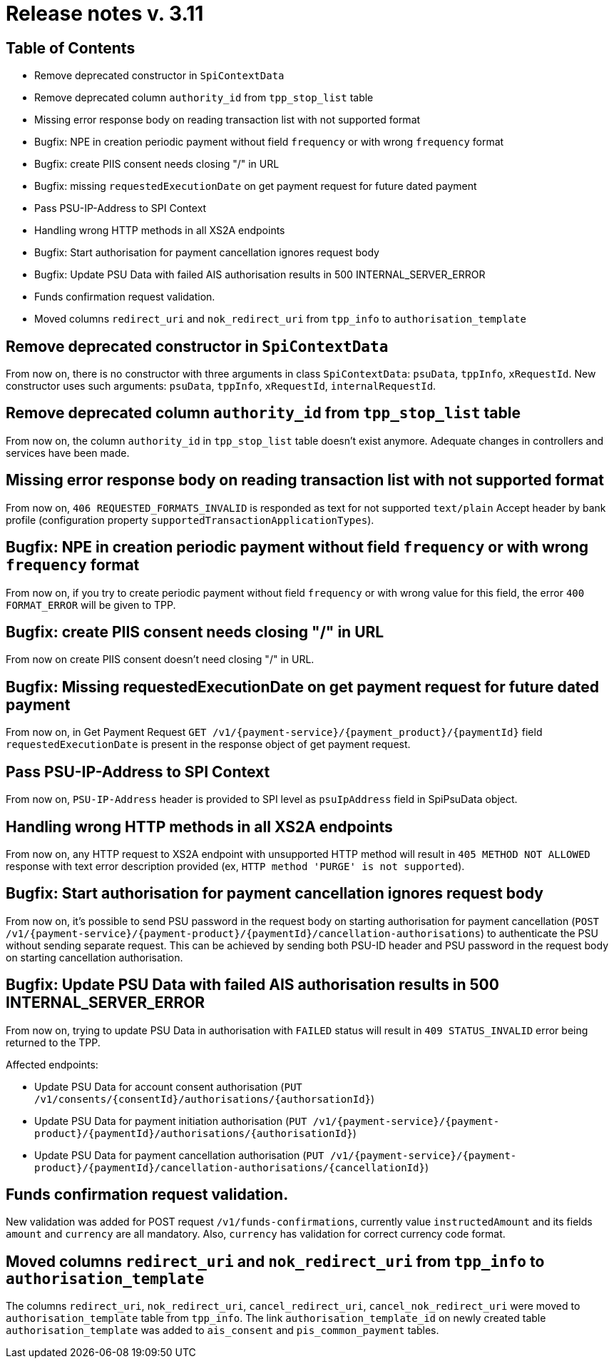 = Release notes v. 3.11

== Table of Contents
* Remove deprecated constructor in `SpiContextData`
* Remove deprecated column `authority_id` from `tpp_stop_list` table
* Missing error response body on reading transaction list with not supported format
* Bugfix: NPE in creation periodic payment without field `frequency` or with wrong `frequency` format
* Bugfix: create PIIS consent needs closing "/" in URL
* Bugfix: missing `requestedExecutionDate` on get payment request for future dated payment
* Pass PSU-IP-Address to SPI Context
* Handling wrong HTTP methods in all XS2A endpoints
* Bugfix: Start authorisation for payment cancellation ignores request body
* Bugfix: Update PSU Data with failed AIS authorisation results in 500 INTERNAL_SERVER_ERROR
* Funds confirmation request validation.
* Moved columns `redirect_uri` and `nok_redirect_uri` from `tpp_info` to `authorisation_template`

== Remove deprecated constructor in `SpiContextData`

From now on, there is no constructor with three arguments in class `SpiContextData`:
`psuData`, `tppInfo`, `xRequestId`. New constructor uses such arguments:
 `psuData`, `tppInfo`, `xRequestId`, `internalRequestId`.

== Remove deprecated column `authority_id` from `tpp_stop_list` table

From now on, the column `authority_id` in `tpp_stop_list` table doesn't exist anymore.
Adequate changes in controllers and services have been made.

== Missing error response body on reading transaction list with not supported format

From now on, `406 REQUESTED_FORMATS_INVALID` is responded as text for not supported `text/plain` Accept header by bank profile (configuration property `supportedTransactionApplicationTypes`).

== Bugfix: NPE in creation periodic payment without field `frequency` or with wrong `frequency` format

From now on, if you try to create periodic payment without field `frequency` or with wrong
value for this field, the error `400 FORMAT_ERROR` will be given to TPP.

== Bugfix: create PIIS consent needs closing "/" in URL

From now on create PIIS consent doesn't need closing "/" in URL.

== Bugfix: Missing requestedExecutionDate on get payment request for future dated payment

From now on, in Get Payment Request `GET /v1/{payment-service}/{payment_product}/{paymentId}` field
`requestedExecutionDate` is present in the response object of get payment request.

== Pass PSU-IP-Address to SPI Context

From now on, `PSU-IP-Address` header is provided to SPI level as `psuIpAddress` field in SpiPsuData object.

== Handling wrong HTTP methods in all XS2A endpoints

From now on, any HTTP request to XS2A endpoint with unsupported HTTP method will result in `405 METHOD NOT ALLOWED` response with text error description provided (ex, `HTTP method 'PURGE' is not supported`).

== Bugfix: Start authorisation for payment cancellation ignores request body

From now on, it's possible to send PSU password in the request body on starting authorisation for payment cancellation
(`POST /v1/{payment-service}/{payment-product}/{paymentId}/cancellation-authorisations`) to authenticate the PSU without sending separate request.
This can be achieved by sending both PSU-ID header and PSU password in the request body on starting cancellation authorisation.

== Bugfix: Update PSU Data with failed AIS authorisation results in 500 INTERNAL_SERVER_ERROR

From now on, trying to update PSU Data in authorisation with `FAILED` status will result in `409 STATUS_INVALID` error being returned to the TPP.

Affected endpoints:

 - Update PSU Data for account consent authorisation (`PUT /v1/consents/{consentId}/authorisations/{authorsationId}`)
 - Update PSU Data for payment initiation authorisation (`PUT /v1/{payment-service}/{payment- product}/{paymentId}/authorisations/{authorisationId}`)
 - Update PSU Data for payment cancellation authorisation (`PUT /v1/{payment-service}/{payment-product}/{paymentId}/cancellation-authorisations/{cancellationId}`)

== Funds confirmation request validation.

New validation was added for POST request `/v1/funds-confirmations`, currently value `instructedAmount` and its fields
`amount` and `currency` are all mandatory. Also, `currency` has validation for correct currency code format.

== Moved columns `redirect_uri` and `nok_redirect_uri` from `tpp_info` to `authorisation_template`

The columns `redirect_uri`, `nok_redirect_uri`, `cancel_redirect_uri`, `cancel_nok_redirect_uri` were moved to
`authorisation_template` table from `tpp_info`. The link `authorisation_template_id` on newly created table `authorisation_template`
was added to `ais_consent` and `pis_common_payment` tables.

